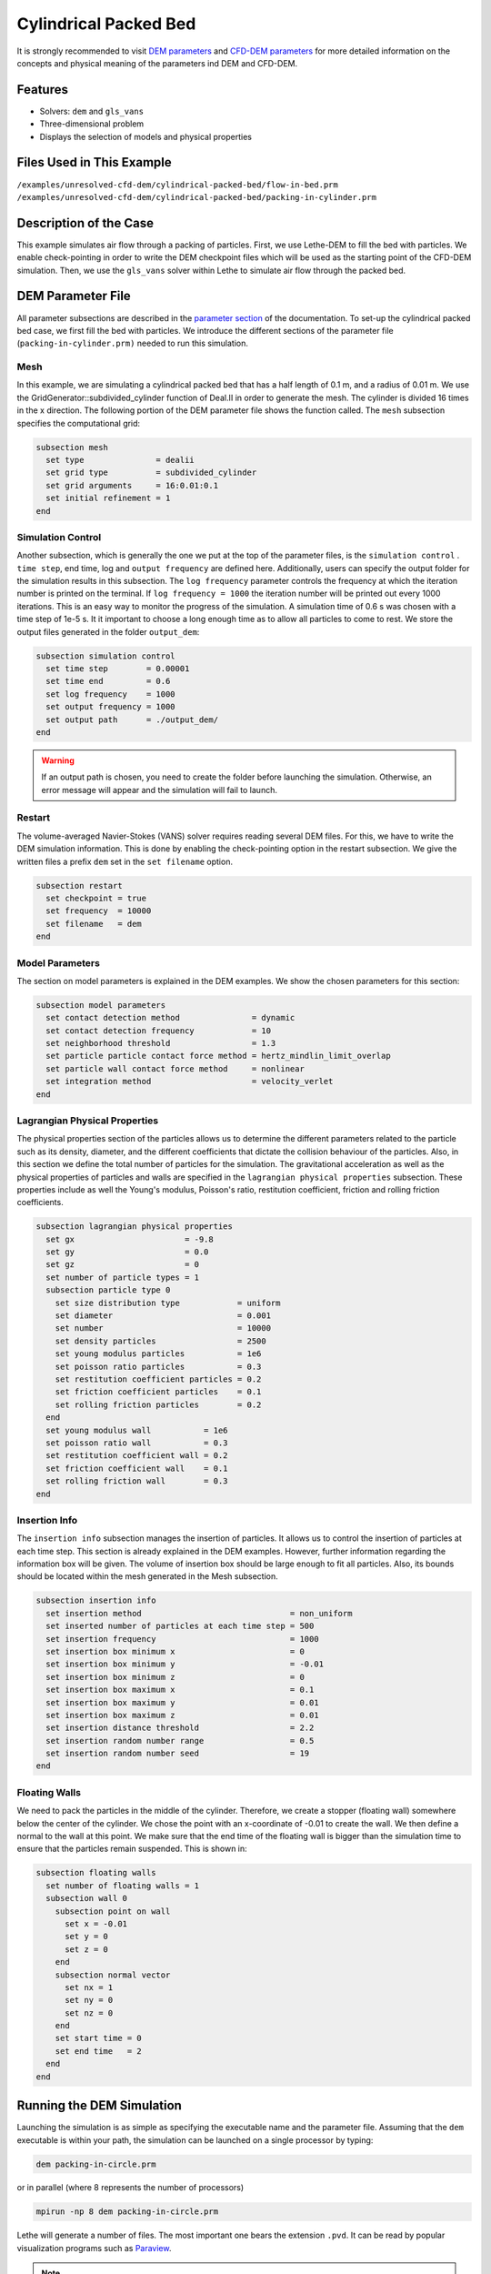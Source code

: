 ==================================
Cylindrical Packed Bed
==================================

It is strongly recommended to visit `DEM parameters <../../../parameters/dem/dem.html>`_  and `CFD-DEM parameters <../../../parameters/unresolved-cfd-dem/unresolved-cfd-dem.html>`_ for more detailed information on the concepts and physical meaning of the parameters ind DEM and CFD-DEM.


----------------------------------
Features
----------------------------------
- Solvers: ``dem`` and ``gls_vans``
- Three-dimensional problem
- Displays the selection of models and physical properties


---------------------------
Files Used in This Example
---------------------------
``/examples/unresolved-cfd-dem/cylindrical-packed-bed/flow-in-bed.prm``
``/examples/unresolved-cfd-dem/cylindrical-packed-bed/packing-in-cylinder.prm``


-----------------------
Description of the Case
-----------------------

This example simulates air flow through a packing of particles. First, we use Lethe-DEM to fill the bed with particles. We enable check-pointing in order to write the DEM checkpoint files which will be used as the starting point of the CFD-DEM simulation. Then, we use the ``gls_vans`` solver within Lethe to simulate air flow through the packed bed.


-------------------
DEM Parameter File
-------------------

All parameter subsections are described in the `parameter section <../../../parameters.html>`_ of the documentation. To set-up the cylindrical packed bed case, we first fill the bed with particles. We introduce the different sections of the parameter file (``packing-in-cylinder.prm)`` needed to run this simulation. 

Mesh
~~~~~

In this example, we are simulating a cylindrical packed bed that has a half length of 0.1 m, and a radius of 0.01 m. We use the GridGenerator::subdivided_cylinder function of Deal.II in order to generate the mesh. The cylinder is divided 16 times in the x direction. The following portion of the DEM parameter file shows the function called.
The ``mesh`` subsection specifies the computational grid:

.. code-block:: text

    subsection mesh
      set type               = dealii
      set grid type          = subdivided_cylinder
      set grid arguments     = 16:0.01:0.1
      set initial refinement = 1
    end

Simulation Control
~~~~~~~~~~~~~~~~~~~~~~~~~~~~

Another subsection, which is generally the one we put at the top of the parameter files, is the ``simulation control`` . ``time step``, end time, log and ``output frequency`` are defined here. Additionally, users can specify the output folder for the simulation results in this subsection. The ``log frequency`` parameter controls the frequency at which the iteration number is printed on the terminal. If ``log frequency = 1000`` the iteration number will be printed out every 1000 iterations. This is an easy way to monitor the progress of the simulation. A simulation time of 0.6 s was chosen with a time step of 1e-5 s. It it important to choose a long enough time as to allow all particles to come to rest. We store the output files generated in the folder ``output_dem``:

.. code-block:: text

    subsection simulation control
      set time step        = 0.00001
      set time end         = 0.6
      set log frequency    = 1000
      set output frequency = 1000
      set output path      = ./output_dem/
    end

.. warning:: 
    If an output path is chosen, you need to create the folder before launching the simulation. Otherwise, an error message will appear and the simulation will fail to launch.

Restart
~~~~~~~~~~~~~~~~~~~

The volume-averaged Navier-Stokes (VANS) solver requires reading several DEM files. For this, we have to write the DEM simulation information. This is done by enabling the check-pointing option in the restart subsection. We give the written files a prefix ``dem`` set in the ``set filename`` option.

.. code-block:: text

  subsection restart
    set checkpoint = true
    set frequency  = 10000
    set filename   = dem
  end


Model Parameters
~~~~~~~~~~~~~~~~~
    
The section on model parameters is explained in the DEM examples. We show the chosen parameters for this section:

.. code-block:: text

  subsection model parameters
    set contact detection method               = dynamic
    set contact detection frequency            = 10
    set neighborhood threshold                 = 1.3
    set particle particle contact force method = hertz_mindlin_limit_overlap
    set particle wall contact force method     = nonlinear
    set integration method                     = velocity_verlet
  end

Lagrangian Physical Properties
~~~~~~~~~~~~~~~~~~~~~~~~~~~~~~~

The physical properties section of the particles allows us to determine the different parameters related to the particle such as its density, diameter, and the different coefficients that dictate the collision behaviour of the particles. Also, in this section we define the total number of particles for the simulation.
The gravitational acceleration as well as the physical properties of particles and walls are specified in the ``lagrangian physical properties`` subsection. These properties include as well the Young's modulus, Poisson's ratio, restitution coefficient, friction and rolling friction coefficients.

.. code-block:: text

  subsection lagrangian physical properties
    set gx                       = -9.8
    set gy                       = 0.0
    set gz                       = 0
    set number of particle types = 1
    subsection particle type 0
      set size distribution type            = uniform
      set diameter                          = 0.001
      set number                            = 10000
      set density particles                 = 2500
      set young modulus particles           = 1e6
      set poisson ratio particles           = 0.3
      set restitution coefficient particles = 0.2
      set friction coefficient particles    = 0.1
      set rolling friction particles        = 0.2
    end
    set young modulus wall           = 1e6
    set poisson ratio wall           = 0.3
    set restitution coefficient wall = 0.2
    set friction coefficient wall    = 0.1
    set rolling friction wall        = 0.3
  end
    
Insertion Info
~~~~~~~~~~~~~~~~~~~

The ``insertion info`` subsection manages the insertion of particles. It allows us to control the insertion of particles at each time step. This section is already explained in the DEM examples. However, further information regarding the information box will be given. The volume of insertion box should be large enough to fit all particles. Also, its bounds should be located within the mesh generated in the Mesh subsection.  

.. code-block:: text

  subsection insertion info
    set insertion method                               = non_uniform
    set inserted number of particles at each time step = 500
    set insertion frequency                            = 1000
    set insertion box minimum x                        = 0
    set insertion box minimum y                        = -0.01
    set insertion box minimum z                        = 0
    set insertion box maximum x                        = 0.1
    set insertion box maximum y                        = 0.01
    set insertion box maximum z                        = 0.01
    set insertion distance threshold                   = 2.2
    set insertion random number range                  = 0.5
    set insertion random number seed                   = 19
  end

Floating Walls
~~~~~~~~~~~~~~~~~~~

We need to pack the particles in the middle of the cylinder. Therefore, we create a stopper (floating wall) somewhere below the center of the cylinder. We chose the point with an x-coordinate of -0.01 to create the wall. We then define a normal to the wall at this point. We make sure that the end time of the floating wall is bigger than the simulation time to ensure that the particles remain suspended. This is shown in:

.. code-block:: text

    subsection floating walls
      set number of floating walls = 1
      subsection wall 0
        subsection point on wall
          set x = -0.01
          set y = 0
          set z = 0
        end
        subsection normal vector
          set nx = 1
          set ny = 0
          set nz = 0
        end
        set start time = 0
        set end time   = 2
      end
    end


---------------------------
Running the DEM Simulation
---------------------------
Launching the simulation is as simple as specifying the executable name and the parameter file. Assuming that the ``dem`` executable is within your path, the simulation can be launched on a single processor by typing:

.. code-block:: text

  dem packing-in-circle.prm

or in parallel (where 8 represents the number of processors)

.. code-block:: text

  mpirun -np 8 dem packing-in-circle.prm

Lethe will generate a number of files. The most important one bears the extension ``.pvd``. It can be read by popular visualization programs such as `Paraview <https://www.paraview.org/>`_. 


.. note:: 
    The ``.vtu`` files generated by Lethe are compressed archives. Consequently, they cannot be postprocessed directly. Although they can be easily post-processed using Paraview, it is sometimes necessary to be able to work with the raw data. The python library `PyVista <https://www.pyvista.org/>`_  allows us to do this.


------------
Results DEM
------------

Packed particles at the end of simulation:

.. image:: images/packed-bed.png
    :alt: particle packing
    :align: center
    

After the particles have been packed inside the cylindrical bed, it is now possible to simulate fluid flow through the packing. 


------------------------
VANS Parameter File
------------------------

The CFD simulation is to be carried out using the packed bed simulated in the previous step. We will discuss the different parameter file sections. The mesh section is identical to that of the DEM so it will not be shown here. 

Simulation Control
~~~~~~~~~~~~~~~~~~~~~~~~~~~~

The simulation is run in steady state. The simulation control section is shown:

.. code-block:: text

    subsection simulation control
      set method            = bdf1
      set output name       = result
      set output path       = ./output/
    end
   
Physical Properties
~~~~~~~~~~~~~~~~~~~~~~~~~~~~

The physical properties subsection allows us to determine the density and viscosity of the fluid. We choose a density of 1 and viscosity of 0.00001 as to simulate the flow of air. 

.. code-block:: text

    subsection physical properties
      subsection fluid 0
        set kinematic viscosity = 0.00001
        set density             = 1
      end
    end

Initial Conditions
~~~~~~~~~~~~~~~~~~

For the initial conditions, we choose zero initial conditions for the velocity. 

.. code-block:: text

    subsection initial conditions
      set type = nodal
      subsection uvwp
        set Function expression = 0; 0; 0; 0
      end
    end

Boundary Conditions
~~~~~~~~~~~~~~~~~~~~~~~~~~~~

For the boundary conditions, we choose a slip boundary condition on the walls of the cylinder (ID = 0) and an inlet velocity of 0.2 m/s at the lower face of the cylinder (ID = 1). 

.. code-block:: text

    subsection boundary conditions
      set number = 2
      subsection bc 0
        set id   = 0
        set type = slip
      end
      subsection bc 1
        set id   = 1
        set type = function
        subsection u
          set Function expression = 0.2
        end
        subsection v
          set Function expression = 0
        end
        subsection w
          set Function expression = 0
        end
      end
    end


The additional sections that define the VANS solver are the void fraction subsection and the CFD-DEM subsection. These subsections are described in detail in the `CFD-DEM parameters <../../../parameters/unresolved-cfd-dem/unresolved-cfd-dem.html>`_ .

Void Fraction
~~~~~~~~~~~~~~~~~~~~~~~~~~~~

 Since we are calculating the void fraction using the packed bed of the DEM simulation, we set the mode to ``dem``. For this, we need to read the dem files which we already wrote using check-pointing. We therefore set the read dem to ``true`` and specify the prefix of the ``dem`` files to be read. In order to ensure that our void fraction projection is bounded, we choose an upper bound limit of 1. We decide not to lower bound the void fraction and thus attributed a value of 0 to the L2 lower bound parameter. We now choose a smoothing factor for the void fraction as to reduce discontinuity which can lead to oscillations in the velocity. The factor we choose is around the square of twice the particle's diameter. 
 
.. code-block:: text

    subsection void fraction
      set mode                = pcm
      set read dem            = true
      set dem file name       = dem
      set l2 smoothing factor = 0.000005
    end

CFD-DEM
~~~~~~~~~~~~~~~~~~~~~~~~~~~~

We also enable ``grad_div`` stabilisation in order to improve local mass conservation. 

.. note:: 
    For certain simulations, this parameter should be disabled to improve stability of the solver.

.. code-block:: text

  subsection cfd-dem
    set grad div                      = true
    set drag force                    = true
    set buoyancy force                = true
    set shear force                   = false
    set pressure force                = false
    set drag model                    = rong
    set post processing               = true
    set vans model                    = modelB
  end
    
We determine the ``drag model`` to be used for the calculation of particle-fluid forces. Currently, Difelice, Rong and Dallavalle models are supported. Other optional forces that can be enabled are the ``buoyancy force``, the ``shear force`` and the ``pressure force``. As we are simulating a static bed, we choose to disable these forces. The VANS model we are solving is model B. Other possible option is model A.

Finally, the linear and non-linear solver controls are defined.

Non-linear Solver
~~~~~~~~~~~~~~~~~

.. code-block:: text

  subsection non-linear solver
    set tolerance      = 1e-9
    set max iterations = 10
    set verbosity      = verbose
  end
    
Linear Solver
~~~~~~~~~~~~~

.. code-block:: text

  subsection linear solver
    set method                                = gmres
    set max iters                             = 5000
    set relative residual                     = 1e-3
    set minimum residual                      = 1e-11
    set ilu preconditioner fill               = 1
    set ilu preconditioner absolute tolerance = 1e-14
    set ilu preconditioner relative tolerance = 1.00
    set verbosity                             = verbose
  end


------------------------------
Running the VANS Simulation
------------------------------
 
The simulation is run using the ``gls_vans`` application as per the following command:

.. code-block:: text

    path_to_vans_application/gls_vans parameter_file.prm 


-------------
Results VANS
-------------
The results are shown in the plots below. We visualise the velocity of the fluid, the void fraction calculated using the particles' locations, and the pressure drop resulting from the particle-fluid interactions (drag). The plots to the right show the local distribution of the quantities at the center-line of the cylinder. 

.. image:: images/packed-bed-vel.png
    :alt: velocity and void fraction distribution
    :align: center
    
.. image:: images/packed-bed-p.png
    :alt: pressure drop in packed bed
    :align: center
